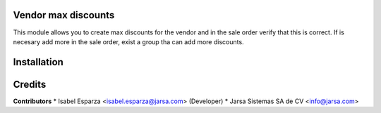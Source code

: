 Vendor max discounts
====================

This module allows you to create max discounts for the vendor and in the sale order verify that this is correct.
If is necesary add more in the sale order, exist a group tha can add more discounts.



Installation
============


Credits
=======

**Contributors**
* Isabel Esparza <isabel.esparza@jarsa.com> (Developer)
* Jarsa Sistemas SA de CV <info@jarsa.com>
